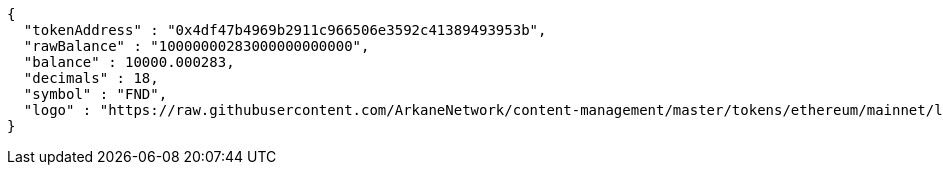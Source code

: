 [source,options="nowrap"]
----
{
  "tokenAddress" : "0x4df47b4969b2911c966506e3592c41389493953b",
  "rawBalance" : "10000000283000000000000",
  "balance" : 10000.000283,
  "decimals" : 18,
  "symbol" : "FND",
  "logo" : "https://raw.githubusercontent.com/ArkaneNetwork/content-management/master/tokens/ethereum/mainnet/logos/0x4df47b4969b2911c966506e3592c41389493953b.png"
}
----

